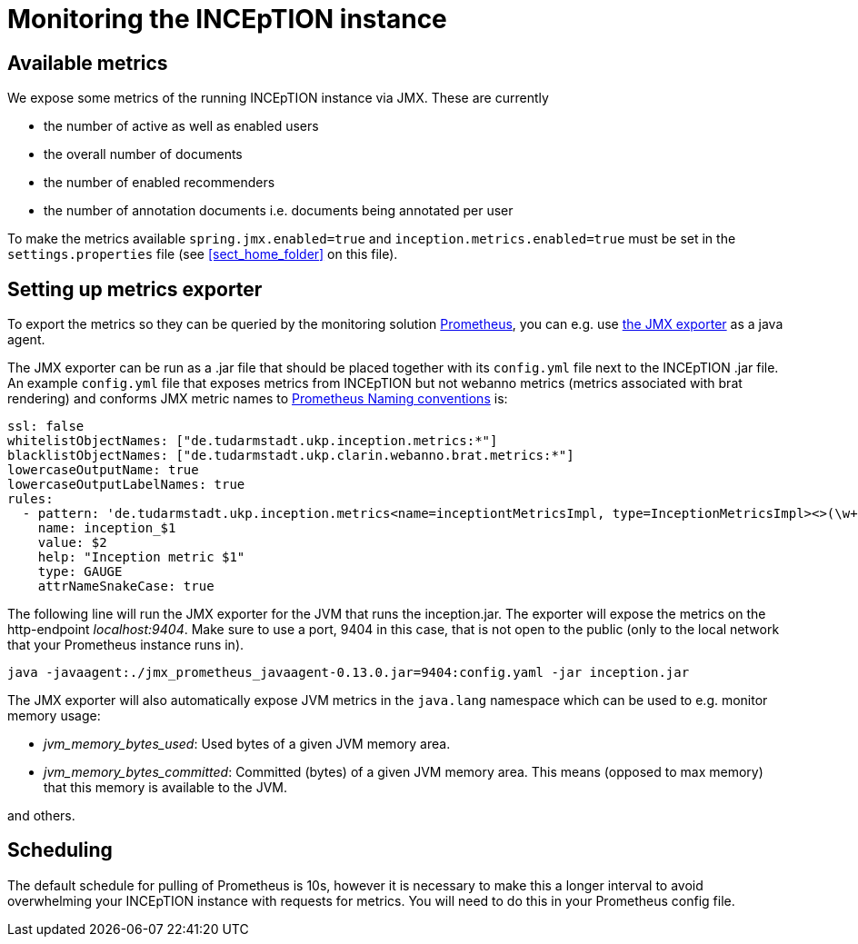 // Copyright 2020
// Ubiquitous Knowledge Processing (UKP) Lab and FG Language Technology
// Technische Universität Darmstadt
// 
// Licensed under the Apache License, Version 2.0 (the "License");
// you may not use this file except in compliance with the License.
// You may obtain a copy of the License at
// 
// http://www.apache.org/licenses/LICENSE-2.0
// 
// Unless required by applicable law or agreed to in writing, software
// distributed under the License is distributed on an "AS IS" BASIS,
// WITHOUT WARRANTIES OR CONDITIONS OF ANY KIND, either express or implied.
// See the License for the specific language governing permissions and
// limitations under the License.

= Monitoring the INCEpTION instance

== Available metrics

We expose some metrics of the running INCEpTION instance via JMX. These are currently

* the number of active as well as enabled users
* the overall number of documents
* the number of enabled recommenders
* the number of annotation documents i.e. documents being annotated per user

To make the metrics available `spring.jmx.enabled=true` and `inception.metrics.enabled=true` 
must be set in the `settings.properties` file 
(see <<sect_home_folder>> on this file).

== Setting up metrics exporter

To export the metrics so they can be queried by the monitoring solution https://prometheus.io/[Prometheus],
you can e.g. use https://github.com/prometheus/jmx_exporter[the JMX exporter] as a java agent.

The JMX exporter can be run as a .jar file that should be placed together with its `config.yml` 
file next to the INCEpTION .jar file. An example `config.yml` file that exposes metrics from 
INCEpTION but not webanno metrics (metrics associated with brat rendering) and conforms JMX metric 
names to https://prometheus.io/docs/practices/naming/[Prometheus Naming conventions] is:

....
ssl: false
whitelistObjectNames: ["de.tudarmstadt.ukp.inception.metrics:*"]
blacklistObjectNames: ["de.tudarmstadt.ukp.clarin.webanno.brat.metrics:*"]
lowercaseOutputName: true
lowercaseOutputLabelNames: true
rules:
  - pattern: 'de.tudarmstadt.ukp.inception.metrics<name=inceptiontMetricsImpl, type=InceptionMetricsImpl><>(\w+): (\d+)'
    name: inception_$1
    value: $2
    help: "Inception metric $1"
    type: GAUGE
    attrNameSnakeCase: true
....

The following line will run the JMX exporter for the JVM that runs the inception.jar. 
The exporter will expose the metrics on the http-endpoint _localhost:9404_.
Make sure to use a port, 9404 in this case, that is not open to the public 
(only to the local network that your Prometheus instance runs in).

....
java -javaagent:./jmx_prometheus_javaagent-0.13.0.jar=9404:config.yaml -jar inception.jar
....

The JMX exporter will also automatically expose JVM metrics in the `java.lang` namespace 
which can be used to e.g. monitor memory usage:

* _jvm_memory_bytes_used_: Used bytes of a given JVM memory area.
* _jvm_memory_bytes_committed_: Committed (bytes) of a given JVM memory area. This means (opposed to max memory) 
that this memory is available to the JVM.

and others.

== Scheduling
The default schedule for pulling of Prometheus is 10s, however it is necessary to make this a longer 
interval to avoid overwhelming your INCEpTION instance with requests for metrics. 
You will need to do this in your Prometheus config file.

